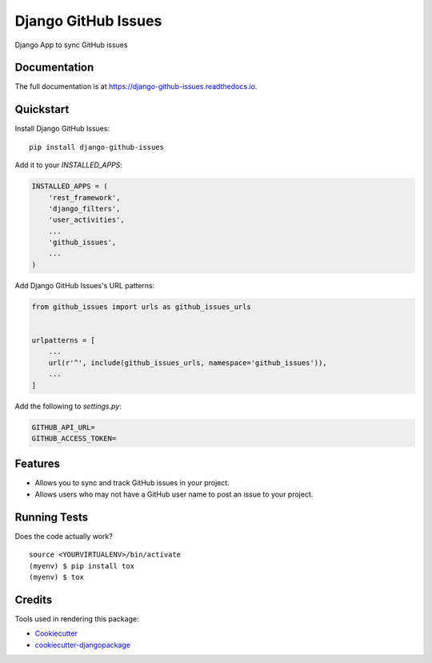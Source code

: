 =============================
Django GitHub Issues
=============================

.. image:: https://badge.fury.io/py/django-github-issues.svg
    :target: https://badge.fury.io/py/django-github-issues

.. image:: https://travis-ci.org/chopdgd/django-github-issues.svg?branch=develop
    :target: https://travis-ci.org/chopdgd/django-github-issues

.. image:: https://codecov.io/gh/chopdgd/django-github-issues/branch/develop/graph/badge.svg
    :target: https://codecov.io/gh/chopdgd/django-github-issues

.. image:: https://pyup.io/repos/github/chopdgd/django-github-issues/shield.svg
     :target: https://pyup.io/repos/github/chopdgd/django-github-issues/
     :alt: Updates

.. image:: https://pyup.io/repos/github/chopdgd/django-github-issues/python-3-shield.svg
      :target: https://pyup.io/repos/github/chopdgd/django-github-issues/
      :alt: Python 3

Django App to sync GitHub issues

Documentation
-------------

The full documentation is at https://django-github-issues.readthedocs.io.

Quickstart
----------

Install Django GitHub Issues::

    pip install django-github-issues

Add it to your `INSTALLED_APPS`:

.. code-block:: python

    INSTALLED_APPS = (
        'rest_framework',
        'django_filters',
        'user_activities',
        ...
        'github_issues',
        ...
    )

Add Django GitHub Issues's URL patterns:

.. code-block:: python

    from github_issues import urls as github_issues_urls


    urlpatterns = [
        ...
        url(r'^', include(github_issues_urls, namespace='github_issues')),
        ...
    ]

Add the following to `settings.py`:

.. code-block:: python

    GITHUB_API_URL=
    GITHUB_ACCESS_TOKEN=

Features
--------

* Allows you to sync and track GitHub issues in your project.
* Allows users who may not have a GitHub user name to post an issue to your project.

Running Tests
-------------

Does the code actually work?

::

    source <YOURVIRTUALENV>/bin/activate
    (myenv) $ pip install tox
    (myenv) $ tox

Credits
-------

Tools used in rendering this package:

*  Cookiecutter_
*  `cookiecutter-djangopackage`_

.. _Cookiecutter: https://github.com/audreyr/cookiecutter
.. _`cookiecutter-djangopackage`: https://github.com/pydanny/cookiecutter-djangopackage
